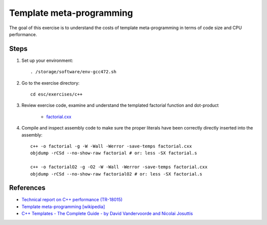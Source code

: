 Template meta-programming
=========================

The goal of this exercise is to understand the costs of template
meta-programming in terms of code size and CPU performance.

Steps
-----

1. Set up your environment::

     . /storage/software/env-gcc472.sh

2. Go to the exercise directory::

     cd esc/exercises/c++

3. Review exercise code, examine and understand the templated factorial
   function and dot-product

    * `factorial.cxx <../exercises/c++/factorial.cxx>`_

4. Compile and inspect assembly code to make sure the proper literals have
   been correctly directly inserted into the assembly::

     c++ -o factorial -g -W -Wall -Werror -save-temps factorial.cxx
     objdump -rCSd --no-show-raw factorial # or: less -SX factorial.s

     c++ -o factorialO2 -g -O2 -W -Wall -Werror -save-temps factorial.cxx
     objdump -rCSd --no-show-raw factorialO2 # or: less -SX factorial.s

References
----------

* `Technical report on C++ performance (TR-18015)
  <http://www.open-std.org/jtc1/sc22/wg21/docs/TR18015.pdf>`_

* `Template meta-programming [wikipedia]
  <http://en.wikipedia.org/wiki/Template_metaprogramming>`_

* `C++ Templates - The Complete Guide - by David Vandervoorde and
  Nicolai Josuttis <http://www.josuttis.com/tmplbook/>`_
